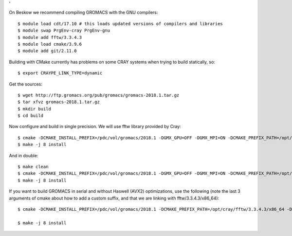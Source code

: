 '

On Beskow we recommend compiling GROMACS with the GNU compilers::

  $ module load cdt/17.10 # this loads updated versions of compilers and libraries
  $ module swap PrgEnv-cray PrgEnv-gnu
  $ module add fftw/3.3.4.3
  $ module load cmake/3.9.6
  $ module add git/2.11.0

Building with CMake currently has problems on some CRAY systems when trying to build statically, so::

  $ export CRAYPE_LINK_TYPE=dynamic

Get the sources::

  $ wget http://ftp.gromacs.org/pub/gromacs/gromacs-2018.1.tar.gz
  $ tar xfvz gromacs-2018.1.tar.gz
  $ mkdir build
  $ cd build

Now configure and build in single precision. We will use fftw library provided by Cray::

  $ cmake -DCMAKE_INSTALL_PREFIX=/pdc/vol/gromacs/2018.1 -DGMX_GPU=OFF -DGMX_MPI=ON -DCMAKE_PREFIX_PATH=/opt/cray/fftw/3.3.4.3/haswell -DGMX_DOUBLE=OFF -DGMX_SIMD=AVX2_256 -DGMX_CYCLE_SUBCOUNTERS=ON -DGMX_PREFER_STATIC_LIBS=ON -DGMX_EXTERNAL_BLAS=OFF -DGMX_EXTERNAL_LAPACK=OFF ../gromacs-2018.1
  $ make -j 8 install

And in double::

  $ make clean
  $ cmake -DCMAKE_INSTALL_PREFIX=/pdc/vol/gromacs/2018.1 -DGMX_GPU=OFF -DGMX_MPI=ON -DCMAKE_PREFIX_PATH=/opt/cray/fftw/3.3.4.3/haswell -DGMX_DOUBLE=ON -DGMX_SIMD=AVX2_256 -DGMX_CYCLE_SUBCOUNTERS=ON -DGMX_PREFER_STATIC_LIBS=ON -DGMX_EXTERNAL_BLAS=OFF -DGMX_EXTERNAL_LAPACK=OFF ../gromacs-2018.1
  $ make -j 8 install
  
If you want to build GROMACS in serial and without Haswell (AVX2) optimizations, use the following (note the last 3 arguments of cmake about how to add a custom suffix, and that we are linking with fftw/3.3.4.3/x86_64)::

  $ cmake -DCMAKE_INSTALL_PREFIX=/pdc/vol/gromacs/2018.1 -DCMAKE_PREFIX_PATH=/opt/cray/fftw/3.3.4.3/x86_64 -DCMAKE_C_COMPILER=gcc -DCMAKE_CXX_COMPILER=g++ -DGMX_GPU=OFF -DGMX_MPI=OFF -DGMX_DOUBLE=OFF -DGMX_EXTERNAL_BLAS=OFF -DGMX_EXTERNAL_LAPACK=OFF -DGMX_THREAD_MPI=OFF -DGMX_OPENMP=OFF ../gromacs-2018 -DGMX_BINARY_SUFFIX=_seq -DGMX_DEFAULT_SUFFIX=OFF -DGMX_LIBS_SUFFIX=_seq

  $ make -j 8 install

